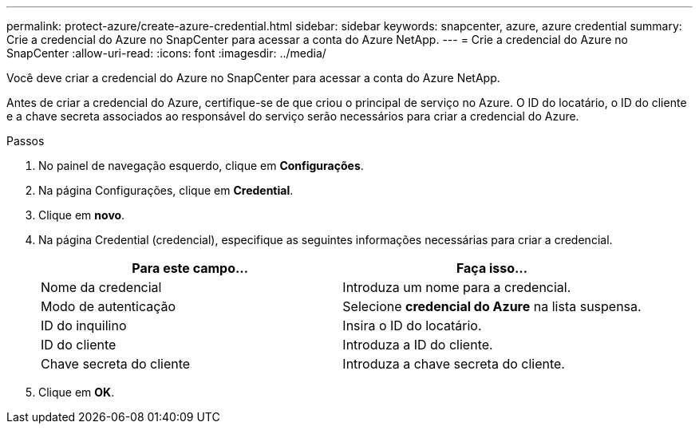 ---
permalink: protect-azure/create-azure-credential.html 
sidebar: sidebar 
keywords: snapcenter, azure, azure credential 
summary: Crie a credencial do Azure no SnapCenter para acessar a conta do Azure NetApp. 
---
= Crie a credencial do Azure no SnapCenter
:allow-uri-read: 
:icons: font
:imagesdir: ../media/


[role="lead"]
Você deve criar a credencial do Azure no SnapCenter para acessar a conta do Azure NetApp.

Antes de criar a credencial do Azure, certifique-se de que criou o principal de serviço no Azure. O ID do locatário, o ID do cliente e a chave secreta associados ao responsável do serviço serão necessários para criar a credencial do Azure.

.Passos
. No painel de navegação esquerdo, clique em *Configurações*.
. Na página Configurações, clique em *Credential*.
. Clique em *novo*.
. Na página Credential (credencial), especifique as seguintes informações necessárias para criar a credencial.
+
|===
| Para este campo... | Faça isso... 


 a| 
Nome da credencial
 a| 
Introduza um nome para a credencial.



 a| 
Modo de autenticação
 a| 
Selecione *credencial do Azure* na lista suspensa.



 a| 
ID do inquilino
 a| 
Insira o ID do locatário.



 a| 
ID do cliente
 a| 
Introduza a ID do cliente.



 a| 
Chave secreta do cliente
 a| 
Introduza a chave secreta do cliente.

|===
. Clique em *OK*.

